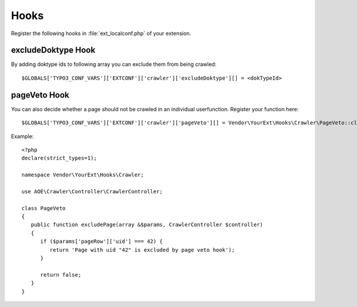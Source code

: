 ﻿.. include:: /Includes.txt
.. highlight:: php

=====
Hooks
=====

Register the following hooks in :file:`ext_localconf.php` of your extension.

excludeDoktype Hook
===================

By adding doktype ids to following array you can exclude them from
being crawled:

::

   $GLOBALS['TYPO3_CONF_VARS']['EXTCONF']['crawler']['excludeDoktype'][] = <dokTypeId>


pageVeto Hook
=============

You can also decide whether a page should not be crawled in an
individual userfunction. Register your function here:

::

   $GLOBALS['TYPO3_CONF_VARS']['EXTCONF']['crawler']['pageVeto'][] = Vendor\YourExt\Hooks\Crawler\PageVeto::class . '->excludePage';

Example::

   <?php
   declare(strict_types=1);

   namespace Vendor\YourExt\Hooks\Crawler;

   use AOE\Crawler\Controller\CrawlerController;

   class PageVeto
   {
      public function excludePage(array &$params, CrawlerController $controller)
      {
         if ($params['pageRow']['uid'] === 42) {
            return 'Page with uid "42" is excluded by page veto hook');
         }

         return false;
      }
   }